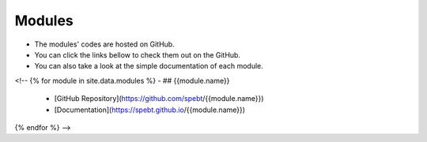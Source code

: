 =======
Modules
=======

- The modules' codes are hosted on GitHub. 
- You can click the links bellow to check them out on the GitHub.
- You can also take a look at the simple documentation of each module.


<!-- {% for module in site.data.modules %}
- ## {{module.name}}
  - [GitHub Repository](https://github.com/spebt/{{module.name}})
  - [Documentation](https://spebt.github.io/{{module.name}})
{% endfor %} -->
